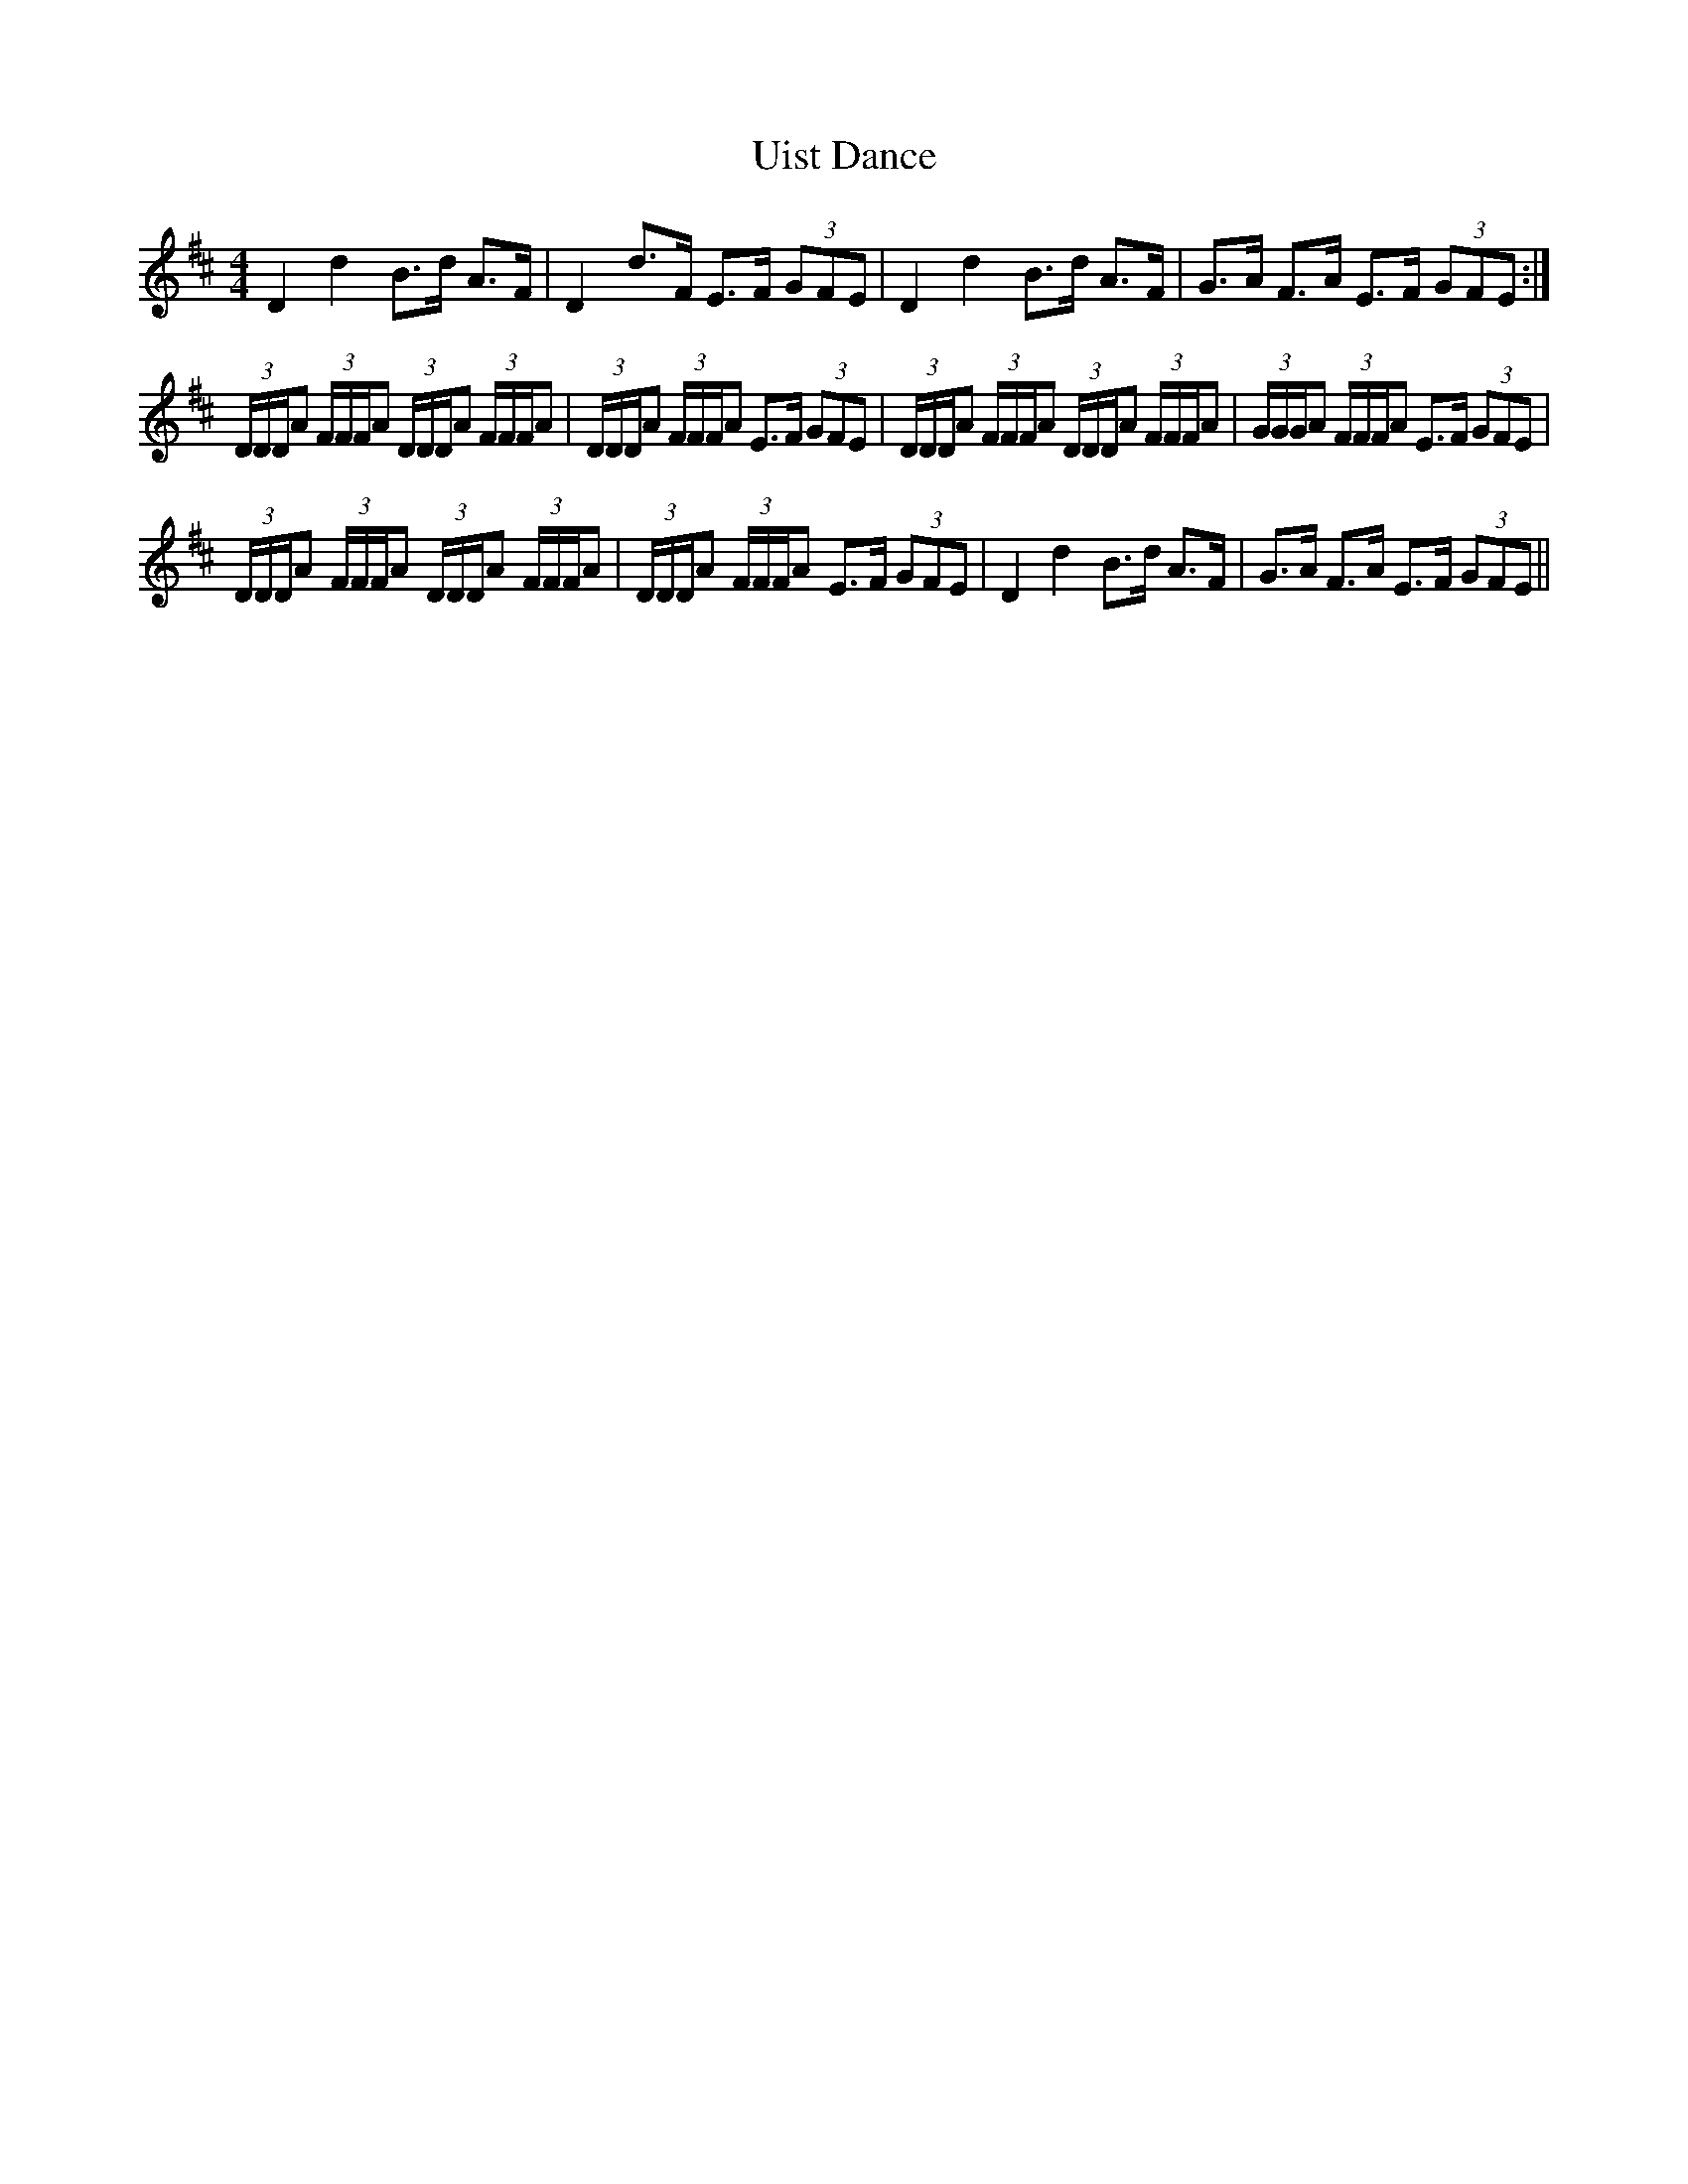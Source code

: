 X: 41510
T: Uist Dance
R: reel
M: 4/4
K: Dmajor
D2d2 B>d A>F|D2d>F E>F (3GFE|D2d2 B>d A>F|G>A F>A E>F (3GFE:|
(3D/D/D/A (3F/F/F/A (3D/D/D/A (3F/F/F/A|(3D/D/D/A (3F/F/F/A E>F (3GFE|(3D/D/D/A (3F/F/F/A (3D/D/D/A (3F/F/F/A|(3G/G/G/A (3F/F/F/A E>F (3GFE|
(3D/D/D/A (3F/F/F/A (3D/D/D/A (3F/F/F/A|(3D/D/D/A (3F/F/F/A E>F (3GFE|D2d2 B>d A>F|G>A F>A E>F (3GFE||

